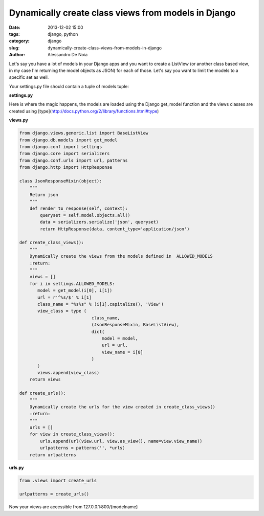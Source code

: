 Dynamically create class views from models in Django
####################################################

:date: 2013-12-02 15:00
:tags: django, python
:category: django
:slug: dynamically-create-class-views-from-models-in-django
:author: Alessandro De Noia


Let's say you have a lot of models in your Django apps and you want to create a ListView (or another class based view, in my case I'm returning the model objects as JSON) for each of those.
Let's say you want to limit the models to a specific set as well.


Your settings.py file should contain a tuple of models tuple:

**settings.py**


.. code-block:: python
    ALLOWED_MODELS = (
        # add more models with the syntax ('app_label', 'model_name')
        ('news', 'news'),
        ('news', 'event'),
        ('artist', 'artist'),
    )


Here is where the magic happens, the models are loaded using the Django get_model function and the views classes are created using [type](http://docs.python.org/2/library/functions.html#type)

**views.py**


.. code-block:: python

    from django.views.generic.list import BaseListView
    from django.db.models import get_model
    from django.conf import settings
    from django.core import serializers
    from django.conf.urls import url, patterns
    from django.http import HttpResponse

    class JsonResponseMixin(object):
        """
        Return json
        """
        def render_to_response(self, context):
            queryset = self.model.objects.all()
            data = serializers.serialize('json', queryset)
            return HttpResponse(data, content_type='application/json')

    def create_class_views():
        """
        Dynamically create the views from the models defined in  ALLOWED_MODELS
        :return:
        """
        views = []
        for i in settings.ALLOWED_MODELS:
           model = get_model(i[0], i[1])
           url = r'^%s/$' % i[1]
           class_name = "%s%s" % (i[1].capitalize(), 'View')
           view_class = type (
                                class_name,
                                (JsonResponseMixin, BaseListView),
                                dict(
                                    model = model,
                                    url = url,
                                    view_name = i[0]
                                )
           )
           views.append(view_class)
        return views

    def create_urls():
        """
        Dynamically create the urls for the view created in create_class_views()
        :return:
        """
        urls = []
        for view in create_class_views():
            urls.append(url(view.url, view.as_view(), name=view.view_name))
            urlpatterns = patterns('', *urls)
        return urlpatterns


**urls.py**

.. code-block:: python

    from .views import create_urls

    urlpatterns = create_urls()


Now your views are accessible from 127.0.0.1:800/{modelname}